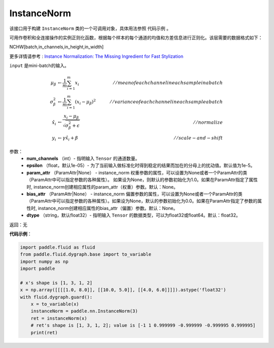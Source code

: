 .. _cn_api_fluid_dygraph_InstanceNorm:

InstanceNorm
-------------------------------

.. py:class:: paddle.fluid.dygraph.InstanceNorm(num_channels, epsilon=1e-05, param_attr=None, bias_attr=None, dtype='float32') 

该接口用于构建 ``InstanceNorm`` 类的一个可调用对象，具体用法参照 ``代码示例`` 。

可用作卷积和全连接操作的实例正则化函数，根据每个样本的每个通道的均值和方差信息进行正则化。该层需要的数据格式如下：

NCHW[batch,in_channels,in_height,in_width]

更多详情请参考 : `Instance Normalization: The Missing Ingredient for Fast Stylization <https://arxiv.org/pdf/1607.08022.pdf>`_

``input`` 是mini-batch的输入。

.. math::
    \mu_{\beta}        &\gets \frac{1}{m} \sum_{i=1}^{m} x_i                                 \quad &// mean of each channel in each sample in a batch  \\
    \sigma_{\beta}^{2} &\gets \frac{1}{m} \sum_{i=1}^{m}(x_i - \mu_{\beta})^2               \quad &// variance of each channel in each sample a batch  \\
    \hat{x_i}          &\gets \frac{x_i - \mu_\beta} {\sqrt{\sigma_{\beta}^{2} + \epsilon}}  \quad &// normalize \\
    y_i &\gets \gamma \hat{x_i} + \beta                                                      \quad &// scale-and-shift


参数：
    - **num_channels** （int）- 指明输入 ``Tensor`` 的通道数量。
    - **epsilon** （float，默认1e-05）- 为了当前输入做标准化时得到稳定的结果而加在的分母上的扰动值。默认值为1e-5。
    - **param_attr** （ParamAttr|None） - instance_norm 权重参数的属性，可以设置为None或者一个ParamAttr的类（ParamAttr中可以指定参数的各种属性）。 如果设为None，则默认的参数初始化为1.0。如果在ParamAttr指定了属性时, instance_norm创建相应属性的param_attr（权重）参数。默认：None。
    - **bias_attr** （ParamAttr|None） - instance_norm 偏置参数的属性，可以设置为None或者一个ParamAttr的类（ParamAttr中可以指定参数的各种属性）。如果设为None，默认的参数初始化为0.0。如果在ParamAttr指定了参数的属性时, instance_norm创建相应属性的bias_attr（偏置）参数。默认：None。
    - **dtype** （string，默认float32）- 指明输入 ``Tensor`` 的数据类型，可以为float32或float64。默认：float32。

返回：无

**代码示例**：

.. code-block:: python

    import paddle.fluid as fluid
    from paddle.fluid.dygraph.base import to_variable
    import numpy as np
    import paddle

    # x's shape is [1, 3, 1, 2] 
    x = np.array([[[[1.0, 8.0]], [[10.0, 5.0]], [[4.0, 6.0]]]]).astype('float32')
    with fluid.dygraph.guard():
        x = to_variable(x)
        instanceNorm = paddle.nn.InstanceNorm(3)
        ret = instanceNorm(x)
        # ret's shape is [1, 3, 1, 2]; value is [-1 1 0.999999 -0.999999 -0.999995 0.999995]
        print(ret)

